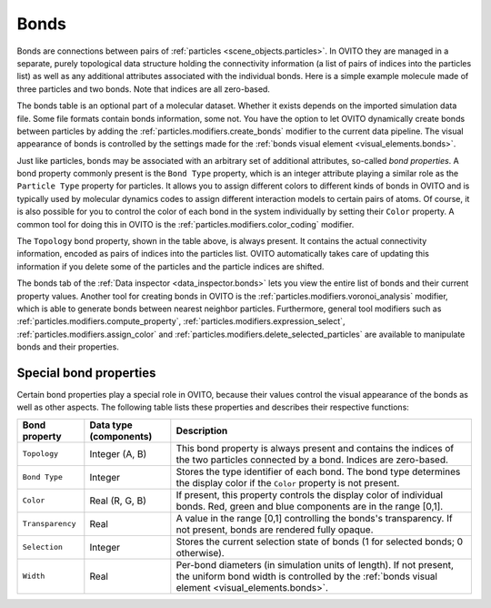 .. _scene_objects.bonds:

Bonds
-----

Bonds are connections between pairs of :ref:`particles <scene_objects.particles>`. In OVITO they are managed in a separate, purely  
topological data structure holding the connectivity information (a list of pairs of indices into the particles list) as well as
any additional attributes associated with the individual bonds. Here is a simple example molecule made of three particles and two bonds. 
Note that indices are all zero-based.

.. image:: /images/scene_objects/bond_data_example.svg
  :width: 80%

The bonds table is an optional part of a molecular dataset. Whether it exists depends on the imported simulation 
data file. Some file formats contain bonds information, some not. You have the option to let OVITO dynamically create 
bonds between particles by adding the :ref:`particles.modifiers.create_bonds` modifier to the current data pipeline.  
The visual appearance of bonds is controlled by the settings made for the :ref:`bonds visual element <visual_elements.bonds>`.

Just like particles, bonds may be associated with an arbitrary set of additional attributes, so-called *bond properties*.
A bond property commonly present is the ``Bond Type`` property, which is an integer attribute playing a similar
role as the ``Particle Type`` property for particles. It allows you to assign different colors to different kinds of bonds in OVITO
and is typically used by molecular dynamics codes to assign different interaction models to certain pairs of atoms. Of course, it is 
also possible for you to control the color of each bond in the system individually by setting their ``Color`` property.
A common tool for doing this in OVITO is the :ref:`particles.modifiers.color_coding` modifier. 

The ``Topology`` bond property, shown in the table above, is always present. It contains the actual connectivity information, 
encoded as pairs of indices into the particles list. OVITO automatically takes care of updating this information if you delete 
some of the particles and the particle indices are shifted.

The bonds tab of the :ref:`Data inspector <data_inspector.bonds>` lets you view the entire list of bonds and their current property values.
Another tool for creating bonds in OVITO is the :ref:`particles.modifiers.voronoi_analysis` modifier, which is able to generate bonds 
between nearest neighbor particles. Furthermore, general tool modifiers such as :ref:`particles.modifiers.compute_property`, 
:ref:`particles.modifiers.expression_select`, :ref:`particles.modifiers.assign_color`
and :ref:`particles.modifiers.delete_selected_particles` are available to manipulate bonds and their properties.

.. _usage.bond_properties.special:

Special bond properties
"""""""""""""""""""""""

Certain bond properties play a special role in OVITO, because their values control the visual
appearance of the bonds as well as other aspects. The following table lists these properties and describes their respective functions:

========================= ========================== =======================================================================================
Bond property             Data type (components)     Description
========================= ========================== =======================================================================================
``Topology``              Integer (A, B)             This bond property is always present and contains the indices of the two particles 
                                                     connected by a bond. Indices are zero-based.
``Bond Type``             Integer                    Stores the type identifier of each bond. The bond type determines the display color 
                                                     if the ``Color`` property is not present.
``Color``                 Real (R, G, B)             If present, this property controls the display color of individual bonds. 
                                                     Red, green and blue components are in the range [0,1].
``Transparency``          Real                       A value in the range [0,1] controlling the bonds's transparency. 
                                                     If not present, bonds are rendered fully opaque.
``Selection``             Integer                    Stores the current selection state of bonds (1 for selected bonds; 0 otherwise).
``Width``                 Real                       Per-bond diameters (in simulation units of length). If not present, the uniform bond
                                                     width is controlled by the :ref:`bonds visual element <visual_elements.bonds>`.
========================= ========================== =======================================================================================

.. seealso::
  
  :py:class:`ovito.data.Bonds` (Python API)